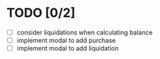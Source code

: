 * TODO [0/2]

 - [ ] consider liquidations when calculating balance
 - [ ] implement modal to add purchase
 - [ ] implement modal to add liquidation
